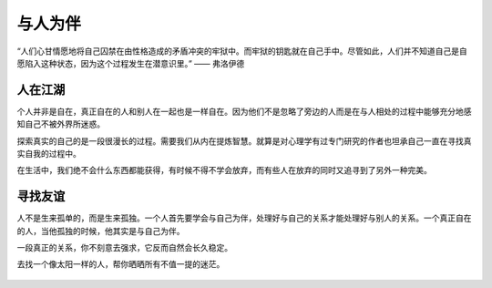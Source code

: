 .. post:: Jan 27, 2021
   :tags: 友谊, 孤独
   :author: Qitas
   :location: SUZ

与人为伴
================

“人们心甘情愿地将自己囚禁在由性格造成的矛盾冲突的牢狱中。而牢狱的钥匙就在自己手中。尽管如此，人们并不知道自己是自愿陷入这种状态，因为这个过程发生在潜意识里。”            —— 弗洛伊德

.. figure:: /imges/6.jpg
   :width: 100%
   :align: center


人在江湖
----------------

个人并非是自在，真正自在的人和别人在一起也是一样自在。因为他们不是忽略了旁边的人而是在与人相处的过程中能够充分地感知自己不被外界所迷惑。

探索真实的自己的是一段很漫长的过程。需要我们从内在提炼智慧。就算是对心理学有过专门研究的作者也坦承自己一直在寻找真实自我的过程中。

在生活中，我们绝不会什么东西都能获得，有时候不得不学会放弃，而有些人在放弃的同时又追寻到了另外一种完美。


寻找友谊
----------------

人不是生来孤单的，而是生来孤独。一个人首先要学会与自己为伴，处理好与自己的关系才能处理好与别人的关系。一个真正自在的人，当他孤独的时候，他其实是与自己为伴。

一段真正的关系，你不刻意去强求，它反而自然会长久稳定。

去找一个像太阳一样的人，帮你晒晒所有不值一提的迷茫。

.. figure:: /img/weixin.jpg
   :width: 50%
   :align: center


